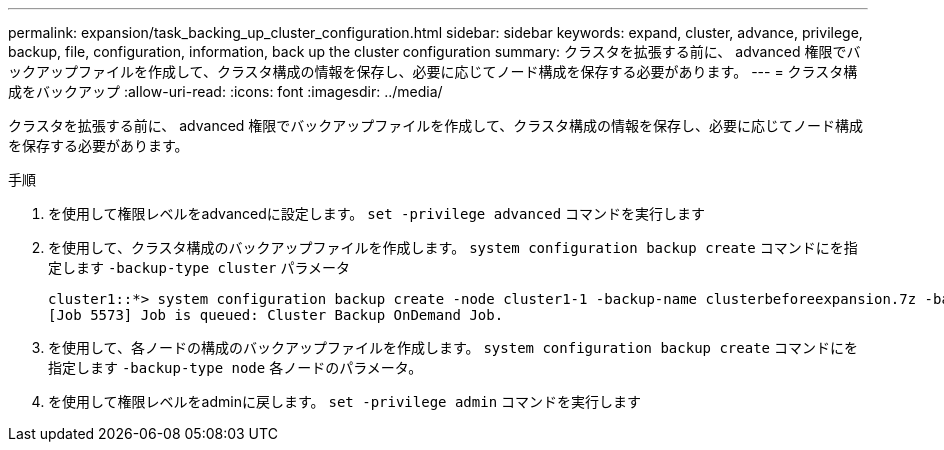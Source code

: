 ---
permalink: expansion/task_backing_up_cluster_configuration.html 
sidebar: sidebar 
keywords: expand, cluster, advance, privilege, backup, file, configuration, information, back up the cluster configuration 
summary: クラスタを拡張する前に、 advanced 権限でバックアップファイルを作成して、クラスタ構成の情報を保存し、必要に応じてノード構成を保存する必要があります。 
---
= クラスタ構成をバックアップ
:allow-uri-read: 
:icons: font
:imagesdir: ../media/


[role="lead"]
クラスタを拡張する前に、 advanced 権限でバックアップファイルを作成して、クラスタ構成の情報を保存し、必要に応じてノード構成を保存する必要があります。

.手順
. を使用して権限レベルをadvancedに設定します。 `set -privilege advanced` コマンドを実行します
. を使用して、クラスタ構成のバックアップファイルを作成します。 `system configuration backup create` コマンドにを指定します `-backup-type cluster` パラメータ
+
[listing]
----
cluster1::*> system configuration backup create -node cluster1-1 -backup-name clusterbeforeexpansion.7z -backup-type cluster
[Job 5573] Job is queued: Cluster Backup OnDemand Job.
----
. を使用して、各ノードの構成のバックアップファイルを作成します。 `system configuration backup create` コマンドにを指定します `-backup-type node` 各ノードのパラメータ。
. を使用して権限レベルをadminに戻します。 `set -privilege admin` コマンドを実行します

